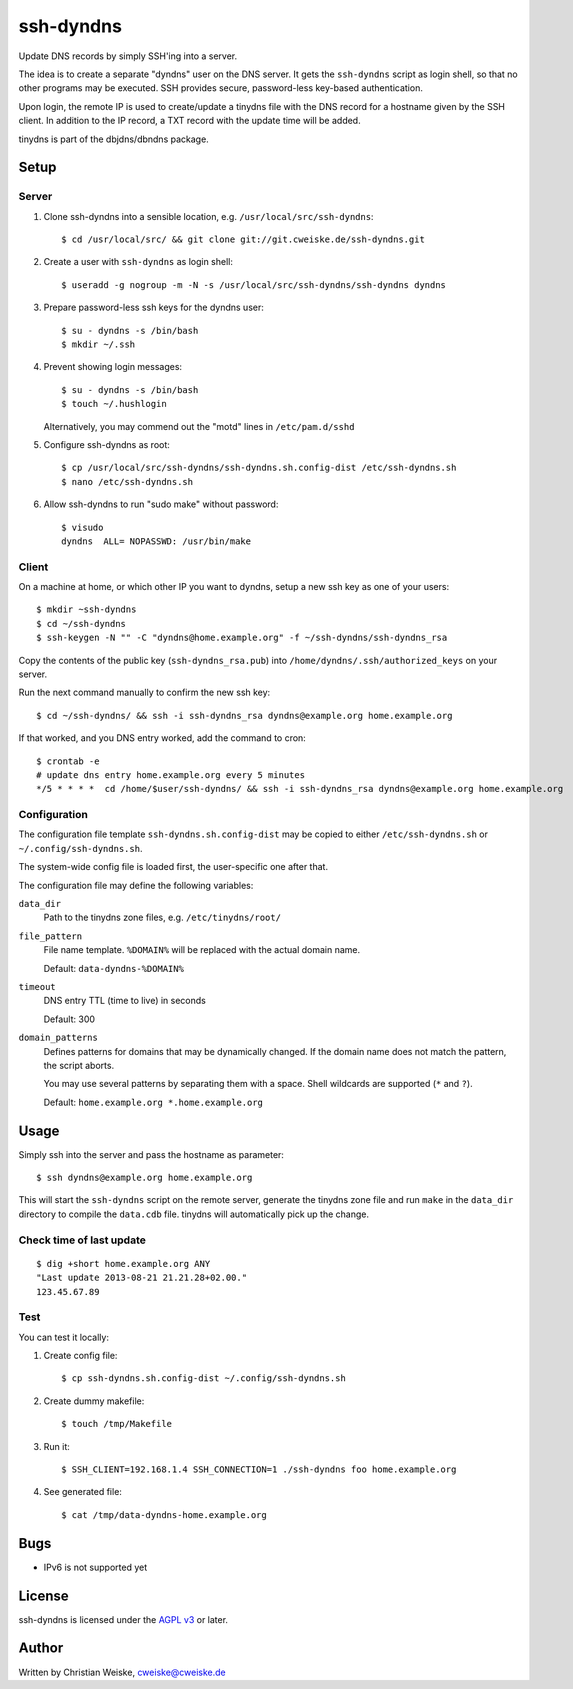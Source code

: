 **********
ssh-dyndns
**********
Update DNS records by simply SSH'ing into a server.

The idea is to create a separate "dyndns" user on the DNS server.
It gets the ``ssh-dyndns`` script as login shell, so that no other programs
may be executed.
SSH provides secure, password-less key-based authentication.

Upon login, the remote IP is used to create/update a tinydns file with the
DNS record for a hostname given by the SSH client.
In addition to the IP record, a TXT record with the update time will be added.

tinydns is part of the dbjdns/dbndns package.


=====
Setup
=====

Server
======
1. Clone ssh-dyndns into a sensible location, e.g. ``/usr/local/src/ssh-dyndns``::

    $ cd /usr/local/src/ && git clone git://git.cweiske.de/ssh-dyndns.git

2. Create a user with ``ssh-dyndns`` as login shell::

    $ useradd -g nogroup -m -N -s /usr/local/src/ssh-dyndns/ssh-dyndns dyndns

3. Prepare password-less ssh keys for the dyndns user::

    $ su - dyndns -s /bin/bash
    $ mkdir ~/.ssh

4. Prevent showing login messages::

    $ su - dyndns -s /bin/bash
    $ touch ~/.hushlogin

   Alternatively, you may commend out the "motd" lines in ``/etc/pam.d/sshd``
5. Configure ssh-dyndns as root::

    $ cp /usr/local/src/ssh-dyndns/ssh-dyndns.sh.config-dist /etc/ssh-dyndns.sh
    $ nano /etc/ssh-dyndns.sh

6. Allow ssh-dyndns to run "sudo make" without password::

    $ visudo
    dyndns  ALL= NOPASSWD: /usr/bin/make


Client
======
On a machine at home, or which other IP you want to dyndns, setup a new ssh key
as one of your users::

    $ mkdir ~ssh-dyndns
    $ cd ~/ssh-dyndns
    $ ssh-keygen -N "" -C "dyndns@home.example.org" -f ~/ssh-dyndns/ssh-dyndns_rsa

Copy the contents of the public key (``ssh-dyndns_rsa.pub``) into
``/home/dyndns/.ssh/authorized_keys`` on your server.

Run the next command manually to confirm the new ssh key::

    $ cd ~/ssh-dyndns/ && ssh -i ssh-dyndns_rsa dyndns@example.org home.example.org

If that worked, and you DNS entry worked, add the command to cron::

    $ crontab -e
    # update dns entry home.example.org every 5 minutes
    */5 * * * *  cd /home/$user/ssh-dyndns/ && ssh -i ssh-dyndns_rsa dyndns@example.org home.example.org


Configuration
=============
The configuration file template ``ssh-dyndns.sh.config-dist`` may be copied
to either ``/etc/ssh-dyndns.sh`` or ``~/.config/ssh-dyndns.sh``.

The system-wide config file is loaded first, the user-specific one after that.

The configuration file may define the following variables:

``data_dir``
    Path to the tinydns zone files, e.g. ``/etc/tinydns/root/``
``file_pattern``
    File name template. ``%DOMAIN%`` will be replaced with the actual
    domain name.

    Default: ``data-dyndns-%DOMAIN%``
``timeout``
    DNS entry TTL (time to live) in seconds

    Default: 300
``domain_patterns``
    Defines patterns for domains that may be dynamically changed.
    If the domain name does not match the pattern, the script aborts.

    You may use several patterns by separating them with a space.
    Shell wildcards are supported (``*`` and ``?``).

    Default: ``home.example.org *.home.example.org``


=====
Usage
=====
Simply ssh into the server and pass the hostname as parameter::

    $ ssh dyndns@example.org home.example.org

This will start the ``ssh-dyndns`` script on the remote server, generate
the tinydns zone file and run ``make`` in the ``data_dir`` directory to
compile the ``data.cdb`` file.
tinydns will automatically pick up the change.


Check time of last update
=========================
::

    $ dig +short home.example.org ANY
    "Last update 2013-08-21 21.21.28+02.00."
    123.45.67.89


Test
====
You can test it locally:

1. Create config file::

     $ cp ssh-dyndns.sh.config-dist ~/.config/ssh-dyndns.sh

2. Create dummy makefile::

     $ touch /tmp/Makefile

3. Run it::

     $ SSH_CLIENT=192.168.1.4 SSH_CONNECTION=1 ./ssh-dyndns foo home.example.org

4. See generated file::

     $ cat /tmp/data-dyndns-home.example.org

====
Bugs
====
- IPv6 is not supported yet


=======
License
=======
ssh-dyndns is licensed under the `AGPL v3`__ or later.

__ http://www.gnu.org/licenses/agpl.html


======
Author
======
Written by Christian Weiske, cweiske@cweiske.de
